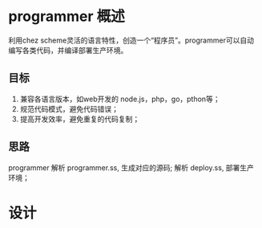 * programmer 概述
  利用chez scheme灵活的语言特性，创造一个“程序员”。programmer可以自动编写各类代码，并编译部署生产环境。
** 目标
   1. 兼容各语言版本，如web开发的 node.js，php，go，pthon等；
   2. 规范代码模式，避免代码错误；
   3. 提高开发效率，避免重复的代码复制；
** 思路
   programmer 解析 programmer.ss, 生成对应的源码;
   解析 deploy.ss, 部署生产环境；

* 设计